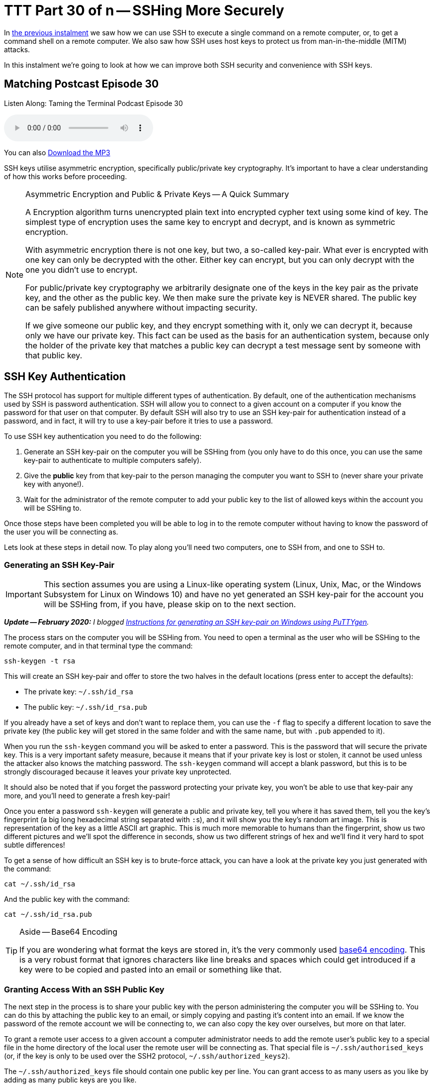[[ttt30]]
= TTT Part 30 of n -- SSHing More Securely

In <<ttt29,the previous instalment>> we saw how we can use SSH to execute a single command on a remote computer, or, to get a command shell on a remote computer.
We also saw how SSH uses host keys to protect us from man-in-the-middle (MITM) attacks.

In this instalment we're going to look at how we can improve both SSH security and convenience with SSH keys.

== Matching Postcast Episode 30

Listen Along: Taming the Terminal Podcast Episode 30

ifndef::backend-pdf[]
+++<audio controls='1' src="http://media.blubrry.com/tamingtheterminal/archive.org/download/TTT30SSHingMoreSecurely/TTT_30_SSHing_More_Securely.mp3">+++Your browser does not support HTML 5 audio 🙁+++</audio>+++
endif::[]

You can
ifndef::backend-pdf[]
also
endif::[]
http://media.blubrry.com/tamingtheterminal/archive.org/download/TTT30SSHingMoreSecurely/TTT_30_SSHing_More_Securely.mp3?autoplay=0&loop=0&controls=1[Download the MP3]

SSH keys utilise asymmetric encryption, specifically public/private key cryptography.
It's important to have a clear understanding of how this works before proceeding.

[NOTE]
.Asymmetric Encryption and Public & Private Keys -- A Quick Summary
====
A Encryption algorithm turns unencrypted plain text into encrypted cypher text using some kind of key.
The simplest type of encryption uses the same key to encrypt and decrypt, and is known as symmetric encryption.

With asymmetric encryption there is not one key, but two, a so-called key-pair.
What ever is encrypted with one key can only be decrypted with the other.
Either key can encrypt, but you can only decrypt with the one you didn't use to encrypt.

For public/private key cryptography we arbitrarily designate one of the keys in the key pair as the private key, and the other as the public key.
We then make sure the private key is NEVER shared.
The public key can be safely published anywhere without impacting security.

If we give someone our public key, and they encrypt something with it, only we can decrypt it, because only we have our private key.
This fact can be used as the basis for an authentication system, because only the holder of the private key that matches a public key can decrypt a test message sent by someone with that public key.
====

== SSH Key Authentication

The SSH protocol has support for multiple different types of authentication.
By default, one of the authentication mechanisms used by SSH is password authentication.
SSH will allow you to connect to a given account on a computer if you know the password for that user on that computer.
By default SSH will also try to use an SSH key-pair for authentication instead of a password, and in fact, it will try to use a key-pair before it tries to use a password.

To use SSH key authentication you need to do the following:

. Generate an SSH key-pair on the computer you will be SSHing from (you only have to do this once, you can use the same key-pair to authenticate to multiple computers safely).
. Give the *public* key from that key-pair to the person managing the computer you want to SSH to (never share your private key with anyone!).
. Wait for the administrator of the remote computer to add your public key to the list of allowed keys within the account you will be SSHing to.

Once those steps have been completed you will be able to log in to the remote computer without having to know the password of the user you will be connecting as.

Lets look at these steps in detail now.
To play along you'll need two computers, one to SSH from, and one to SSH to.

=== Generating an SSH Key-Pair

IMPORTANT: This section assumes you are using a Linux-like operating system (Linux, Unix, Mac, or the Windows Subsystem for Linux on Windows 10) and have no yet generated an SSH key-pair for the account you will be SSHing from, if you have, please skip on to the next section.

_**Update -- February 2020:** I blogged https://www.bartbusschots.ie/s/2020/02/26/generating-ssh-keys-on-windows-with-puttygen/[Instructions for generating an SSH key-pair on Windows using PuTTYgen]._

The process stars on the computer you will be SSHing from.
You need to open a terminal as the user who will be SSHing to the remote computer, and in that terminal type the command:

[source,shell]
----
ssh-keygen -t rsa
----

This will create an SSH key-pair and offer to store the two halves in the default locations (press enter to accept the defaults):

* The private key: `~/.ssh/id_rsa`
* The public key: `~/.ssh/id_rsa.pub`

If you already have a set of keys and don't want to replace them, you can use the `-f` flag to specify a different location to save the private key (the public key will get stored in the same folder and with the same name, but with `.pub` appended to it).

When you run the `ssh-keygen` command you will be asked to enter a password.
This is the password that will secure the private key.
This is a very important safety measure, because it means that if your private key is lost or stolen, it cannot be used unless the attacker also knows the matching password.
The `ssh-keygen` command will accept a blank password, but this is to be strongly discouraged because it leaves your private key unprotected.

It should also be noted that if you forget the password protecting your private key, you won't be able to use that key-pair any more, and you'll need to generate a fresh key-pair!

Once you enter a password `ssh-keygen` will generate a public and private key, tell you where it has saved them, tell you the key's fingerprint (a big long hexadecimal string separated with ``:``s), and it will show you the key's random art image.
This is representation of the key as a little ASCII art graphic.
This is much more memorable to humans than the fingerprint, show us two different pictures and we'll spot the difference in seconds, show us two different strings of hex and we'll find it very hard to spot subtle differences!

To get a sense of how difficult an SSH key is to brute-force attack, you can have a look at the private key you just generated with the command:

[source,shell]
----
cat ~/.ssh/id_rsa
----

And the public key with the command:

[source,shell]
----
cat ~/.ssh/id_rsa.pub
----

[TIP]
.Aside -- Base64 Encoding
====
If you are wondering what format the keys are stored in, it's the very commonly used http://en.wikipedia.org/wiki/Base64[base64 encoding].
This is a very robust format that ignores characters like line breaks and spaces which could get introduced if a key were to be copied and pasted into an email or something like that.
====

=== Granting Access With an SSH Public Key

The next step in the process is to share your public key with the person administering the computer you will be SSHing to.
You can do this by attaching the public key to an email, or simply copying and pasting it's content into an email.
If we know the password of the remote account we will be connecting to, we can also copy the key over ourselves, but more on that later.

To grant a remote user access to a given account a computer administrator needs to add the remote user's public key to a special file in the home directory of the local user the remote user will be connecting as.
That special file is `~/.ssh/authorised_keys` (or, if the key is only to be used over the SSH2 protocol, `~/.ssh/authorized_keys2`).

The `~/.ssh/authorized_keys` file should contain one public key per line.
You can grant access to as many users as you like by adding as many public keys are you like.

SSH is an absolute stickler about the permissions on the `authorized_keys` file, including the permissions on the folder that contains it, i.e.
`~/.ssh/`.
No one other than the owner of the account (and root) should have write permissions to either the containing folder, or the file itself.
Because public keys are not sensitive information, SSH does not care of other users can read what is effectively public information, but the ability to write to that file would allow any other user on the system to grant themselves access to that account by adding their own public key to the list.
To prevent this from happening, SSH will not accept a key if it's contained in a file that is writeable by anyone but the owner of the account.
An example of working permissions on an account with the username `bart` is show below:

[source,shell,linenums]
----
[bart@www ~]$ ls -al ~/.ssh
total 20
drwx------  2 bart bart 4096 May  5  2014 .
drwxr-xr-x 16 bart bart 4096 Mar 15 14:32 ..
-rw-r--r--  1 bart bart  670 Feb 14  2013 authorized_keys
-rw-r--r--  1 bart bart  660 May  5  2014 known_hosts
[bart@www ~]$
----

Remember that in a list of the contents of the folder `~/.ssh`, the permissions on that folder itself are the permissions on the special file `.`.
I have highlighted the command, and the two important sets of permissions in bold.

==== Simplifying the Process with `ssh-copy-id`

It takes time and effort to manually copy across your public key, and to make sure all the file permissions are correct.
Assuming you know the password to log in to the remote computer, you can automate the process with the `ssh-copy-id` utility.

This utility comes as standard on all the Linux distributions I have used, but annoyingly, OS X's version of SSH does not come with `ssh-copy-id`.
All is not lost though, because the open source community are here to help!

OS X users can install `ssh-copy-id` onto their Mac using the free and open source project https://github.com/beautifulcode/ssh-copy-id-for-OSX[ssh-copy-id-for-OSX].

If you follow the link above you'll see that installing `ssh-copy-id` onto your mac is as simple as running the command:

[source,shell]
----
curl -L https://raw.githubusercontent.com/beautifulcode/ssh-copy-id-for-OSX/master/install.sh | sh
----

The above command has to be run from an admin account, and it uses `sudo` for the install, so you will be prompted for your password.

What ever OS you are on, once you have `ssh-copy-id` installed, copying over your public key becomes as easy as running the command below (replacing `user` and `computer` as appropriate):

[source,shell]
----
ssh-copy-id user@computer
----

=== SSHing to a Computer Using Key Authentication

Once you have generated your key-pair, and the remote admin has correctly added your public key to the `authorized_keys` file, you are ready to start using your private key as your authentication when SSHing to that remote computer.

If you saved your key to the default location (`~/.ssh/id_rsa`), then you don't have to do anything special to start using your key, just issue your SSH command as normal.
Remember, by default, SSH tries key-based authentication before password-based authentication.
If your private key is not in the default location you need to tell SSH what key to use with the `-i` flag (i for identity).

Assuming you followed best-practice advice and protected your private key with a password, you will be asked for a password when you try to SSH, but you are not being asked for the password of the remote account you are connecting to, instead, you are being asked for the key to unlock your private key.

=== Securely Saving Your Private Key's Password

I promised convenience AND security, but surely swapping one password for another is no more convenient?

The good news is that there are mechanisms for safely caching that password so you don't have to keep entering it each time you SSH.
The exact details of the mechanism vary from OS to OS.
The good news is that Mac users have it best in this regard.

The version of SSH that ships with OS X has support for OS X's secure keychain.
This is a secure vault OS X uses to store the passwords you save in all sorts of apps, including Mail.app and Safari.
This means that on OS X, when you use SSH key authentication, a popup window will appear asking for the password for your private key, and that pop window has a checkbox to allow the password be saved in your keychain.
Once you do this you will never have to enter that password again, you will now be able to SSH without entering a password in a secure manner.

Users of other OSes are not completely out of luck, but the solutions available are less convenient.
On Linux and other versions of Unix, a service called `ssh-agent` can be used to cache the passwords for SSH keys.
Since this series is targeted primarily at Mac users, I won't go into the details here, but there are plenty of guides available online if you search for _'`ssh-agent tutorial`'_.

So, whether you are using OS X's key chain, or `ssh-agent`, you can now securely log in to remote computers over SSH with the minimum of effort.

== Advantages to Key-based Authentication

* *Convenience* -- with OS X's key chain or `ssh-agent` securely storing the password for your private key, you can safely use SSH without having to enter a password.
* *Security* -- once you have key-based authentication in place, you can either set a really long and secure password on the remote account, or even disable password-based logons completely (we don't cover how to do that in this series).
SSH keys are much more difficult to brute force than even the most complex of passwords.
* *A Form of 2-Factor Auth* -- in order to log in as you, an attacker needs to have your private key, and needs to know the password for your private key.
_Some argue that this is only 1.5 factor auth because unlike a physical dongle, you have no real way of knowing if someone has stolen a copy of your private key -- since it is digital, a copy can be taken without depriving you of your copy, and hence alerting you to its loss._

One place where key-based auth really comes into its own is with shared accounts.

Imagine you are working on a website together with some volunteers from a club you are a member of.
The server hosting your site allows logins over SSH.
All those working on the project need to be abel to log into the web server to edit the site.
Being a club, there is going to be a natural churn of members, so people will continually join and leave the project, and it's possible that some of the leavers will not be leaving on good terms.
How do you handle this situation?

First, lets look at the simplest and perhaps most obvious solution -- a shared password.
You set a password on the account, and share that password with the group.
Then, each time a new member starts, you let them in on the secret.
So far so good.
Then, someone leaves the project.
You now have to either accept the fact that someone no longer working on the project still knows the shared secret, and hence can still log in and perhaps sabotage the site, or, you need to change the password and tell only the remaining people the new password.
That scheme is workable, but cumbersome.

A better solution would be to give no one the password to the account at all, and use SSH keys instead.
On joining the project, each participant provides their SSH public key, and those keys are added to the `~/.ssh/authorized_keys` file.
As people come and go, simply add and remove their public keys.
When someone leaves, no one else has to change anything, and there is no shared secret.

Managing a long `authorized_keys` file does not have to be difficult for two reasons.
Firstly, `ssh-keygen` adds the username and hostname of the person who's key it is to the end of all public keys, so just reading the key could well tell you all you need to know to identify which key belongs to whom.
If that information is not sufficient, you can add comment lines to the file by staring those lines with the `#` symbol.

== Conclusions

Usually we have to choose between convenience and security, but with SSH keys we get to have our proverbial cake and eat it.
By putting in a little work up front, we get a more convenient and more secure SSH experience.

So far we have only looked at using SSH to execute terminal commands remotely, either one command at a time, or through an interactive command shell running on the remote computer.
But, SSH's encrypted connection can be used to secure much more than just a command shell.
In fact, it can be used to secure just about any kind of network communication through a number of different mechanisms.
In the next two instalments we'll see how to securely transmit files over SSH, and, how to securely tunnel any network connection through an SSH connection.
